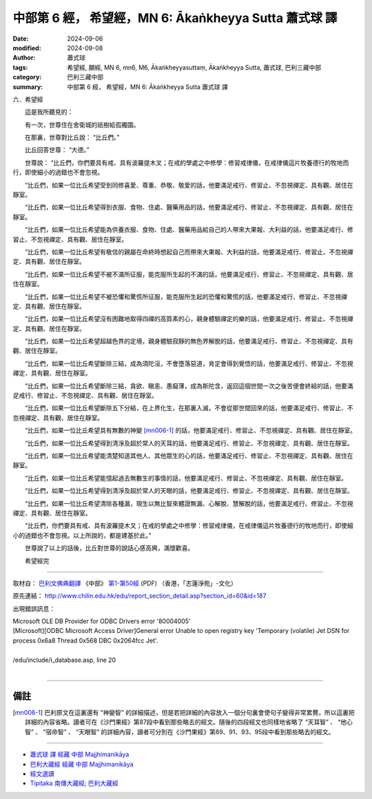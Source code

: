 中部第 6 經， 希望經，MN 6: Ākaṅkheyya Sutta 蕭式球 譯
====================================================================

:date: 2024-09-06
:modified: 2024-09-08
:author: 蕭式球
:tags: 希望經, 願經, MN 6, mn6, M6, Ākaṅkheyyasuttaṃ, Ākaṅkheyya Sutta, 蕭式球, 巴利三藏中部
:category: 巴利三藏中部
:summary: 中部第 6 經， 希望經，MN 6: Ākaṅkheyya Sutta 蕭式球 譯

六．希望經
　　
　　這是我所聽見的：

　　有一次，世尊住在舍衛城的祇樹給孤獨園。

　　在那裏，世尊對比丘說： “比丘們。”

　　比丘回答世尊： “大德。”

　　世尊說： “比丘們，你們要具有戒、具有波羅提木叉；在戒的學處之中修學：修習戒律儀，在戒律儀這片牧養德行的牧地而行，即使細小的過錯也不會忽視。

　　“比丘們，如果一位比丘希望受到同修喜愛、尊重、恭敬、敬愛的話，他要滿足戒行、修習止、不忽視禪定、具有觀、居住在靜室。

　　“比丘們，如果一位比丘希望得到衣服、食物、住處、醫藥用品的話，他要滿足戒行、修習止、不忽視禪定、具有觀、居住在靜室。

　　“比丘們，如果一位比丘希望能為供養衣服、食物、住處、醫藥用品給自己的人帶來大果報、大利益的話，他要滿足戒行、修習止、不忽視禪定、具有觀、居住在靜室。

　　“比丘們，如果一位比丘希望有敬信的親屬在命終時想起自己而帶來大果報、大利益的話，他要滿足戒行、修習止、不忽視禪定、具有觀、居住在靜室。

　　“比丘們，如果一位比丘希望不被不滿所征服，能克服所生起的不滿的話，他要滿足戒行、修習止、不忽視禪定、具有觀、居住在靜室。

　　“比丘們，如果一位比丘希望不被恐懼和驚慌所征服，能克服所生起的恐懼和驚慌的話，他要滿足戒行、修習止、不忽視禪定、具有觀、居住在靜室。

　　“比丘們，如果一位比丘希望沒有困難地取得四禪的高質素的心，親身體驗禪定的樂的話，他要滿足戒行、修習止、不忽視禪定、具有觀、居住在靜室。

　　“比丘們，如果一位比丘希望超越色界的定境，親身體驗寂靜的無色界解脫的話，他要滿足戒行、修習止、不忽視禪定、具有觀、居住在靜室。

　　“比丘們，如果一位比丘希望斷除三結，成為須陀洹，不會墮落惡道，肯定會得到覺悟的話，他要滿足戒行、修習止、不忽視禪定、具有觀、居住在靜室。

　　“比丘們，如果一位比丘希望斷除三結，貪欲、瞋恚、愚癡薄，成為斯陀含，返回這個世間一次之後苦便會終結的話，他要滿足戒行、修習止、不忽視禪定、具有觀、居住在靜室。

　　“比丘們，如果一位比丘希望斷除五下分結，在上界化生，在那裏入滅，不會從那世間回來的話，他要滿足戒行、修習止、不忽視禪定、具有觀、居住在靜室。

　　“比丘們，如果一位比丘希望具有無數的神變 [mn006-1]_ 的話，他要滿足戒行、修習止、不忽視禪定、具有觀、居住在靜室。

　　“比丘們，如果一位比丘希望得到清淨及超於常人的天耳的話，他要滿足戒行、修習止、不忽視禪定、具有觀、居住在靜室。

　　“比丘們，如果一位比丘希望能清楚知道其他人、其他眾生的心的話，他要滿足戒行、修習止、不忽視禪定、具有觀、居住在靜室。

　　“比丘們，如果一位比丘希望能憶起過去無數生的事情的話，他要滿足戒行、修習止、不忽視禪定、具有觀、居住在靜室。

　　“比丘們，如果一位比丘希望得到清淨及超於常人的天眼的話，他要滿足戒行、修習止、不忽視禪定、具有觀、居住在靜室。

　　“比丘們，如果一位比丘希望清除各種漏，現生以無比智來體證無漏、心解脫、慧解脫的話，他要滿足戒行、修習止、不忽視禪定、具有觀、居住在靜室。

　　“比丘們，你們要具有戒、具有波羅提木叉；在戒的學處之中修學：修習戒律儀，在戒律儀這片牧養德行的牧地而行，即使細小的過錯也不會忽視。以上所說的，都是建基於此。”

　　世尊說了以上的話後，比丘對世尊的說話心感高興，滿懷歡喜。
　　
　　希望經完

------

取材自： `巴利文佛典翻譯 <https://www.chilin.org/news/news-detail.php?id=202&type=2>`__ 《中部》 `第1-第50經 <https://www.chilin.org/upload/culture/doc/1666608309.pdf>`_ (PDF) （香港，「志蓮淨苑」-文化）

原先連結： http://www.chilin.edu.hk/edu/report_section_detail.asp?section_id=60&id=187 

出現錯誤訊息：

| Microsoft OLE DB Provider for ODBC Drivers error '80004005'
| [Microsoft][ODBC Microsoft Access Driver]General error Unable to open registry key 'Temporary (volatile) Jet DSN for process 0x6a8 Thread 0x568 DBC 0x2064fcc Jet'.
| 
| /edu/include/i_database.asp, line 20
| 

------

備註
~~~~~~~~

.. [mn006-1] 巴利原文在這裏還有 “神變智” 的詳細描述，但是若把詳細的內容放入一個分句裏會使句子變得非常累贅，所以這裏把詳細的內容省略。讀者可在《沙門果經》第87段中看到那些略去的經文。隨後的四段經文也同樣地省略了 “天耳智” 、 “他心智” 、 “宿命智” 、 “天眼智” 的詳細內容，讀者可分別在《沙門果經》第89、91、93、95段中看到那些略去的經文。

------

- `蕭式球 譯 經藏 中部 Majjhimanikāya <{filename}majjhima-nikaaya-tr-by-siu-sk%zh.rst>`__

- `巴利大藏經 經藏 中部 Majjhimanikāya <{filename}majjhima-nikaaya%zh.rst>`__

- `經文選讀 <{filename}/articles/canon-selected/canon-selected%zh.rst>`__ 

- `Tipiṭaka 南傳大藏經; 巴利大藏經 <{filename}/articles/tipitaka/tipitaka%zh.rst>`__


..
    09-08 finish, created on 2024-09-06
